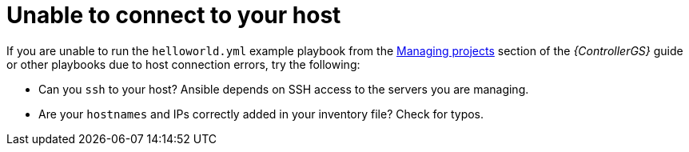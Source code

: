 [id="controller-connect-to-host"]

= Unable to connect to your host

If you are unable to run the `helloworld.yml` example playbook from the link:https://access.redhat.com/documentation/en-us/red_hat_ansible_automation_platform/2.4/html-single/getting_started_with_automation_controller/index#controller-projects[Managing projects] section of the _{ControllerGS}_ guide or other playbooks due to host connection errors, try the following:

* Can you `ssh` to your host? 
Ansible depends on SSH access to the servers you are managing.
* Are your `hostnames` and IPs correctly added in your inventory file?
Check for typos.
